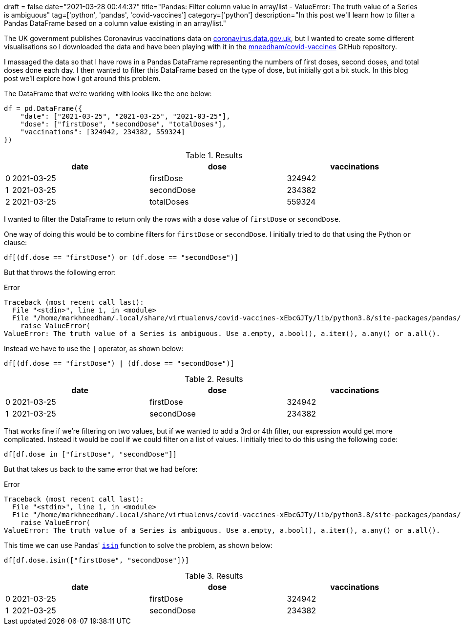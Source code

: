 +++
draft = false
date="2021-03-28 00:44:37"
title="Pandas: Filter column value in array/list - ValueError: The truth value of a Series is ambiguous"
tag=['python', 'pandas', 'covid-vaccines']
category=['python']
description="In this post we'll learn how to filter a Pandas DataFrame based on a column value existing in an array/list."
+++

The UK government publishes Coronavirus vaccinations data on https://coronavirus.data.gov.uk/details/vaccinations[coronavirus.data.gov.uk^], but I wanted to create some different visualisations so I downloaded the data and have been playing with it in the https://github.com/mneedham/covid-vaccines[mneedham/covid-vaccines^] GitHub repository.

I massaged the data so that I have rows in a Pandas DataFrame representing the numbers of first doses, second doses, and total doses done each day.
I then wanted to filter this DataFrame based on the type of dose, but initially got a bit stuck.
In this blog post we'll explore how I got around this problem.

The DataFrame that we're working with looks like the one below:

[source, python]
----
df = pd.DataFrame({
    "date": ["2021-03-25", "2021-03-25", "2021-03-25"], 
    "dose": ["firstDose", "secondDose", "totalDoses"], 
    "vaccinations": [324942, 234382, 559324]
})
----

.Results
[opts="header", cols="1,30,30,30"]
|===
|    |     date        |dose  | vaccinations
|0  |2021-03-25   |firstDose       | 324942
|1  |2021-03-25  |secondDose       | 234382
|2 | 2021-03-25  |totalDoses       | 559324
|===

I wanted to filter the DataFrame to return only the rows with a `dose` value of `firstDose` or `secondDose`.

One way of doing this would be to combine filters for `firstDose` or `secondDose`. 
I initially tried to do that using the Python `or` clause:

[source, python]
----
df[(df.dose == "firstDose") or (df.dose == "secondDose")]
----

But that throws the following error:

.Error
[source, text]
----
Traceback (most recent call last):
  File "<stdin>", line 1, in <module>
  File "/home/markhneedham/.local/share/virtualenvs/covid-vaccines-xEbcGJTy/lib/python3.8/site-packages/pandas/core/generic.py", line 1442, in __nonzero__
    raise ValueError(
ValueError: The truth value of a Series is ambiguous. Use a.empty, a.bool(), a.item(), a.any() or a.all().
----

Instead we have to use the `|` operator, as shown below:

[source, python]
----
df[(df.dose == "firstDose") | (df.dose == "secondDose")]
----

.Results
[opts="header", cols="1,30,30,30"]
|===
|    |     date        |dose  | vaccinations
|0  |2021-03-25   |firstDose       | 324942
|1  |2021-03-25  |secondDose       | 234382     
|===

That works fine if we're filtering on two values, but if we wanted to add a 3rd or 4th filter, our expression would get more complicated.
Instead it would be cool if we could filter on a list of values.
I initially tried to do this using the following code:

[source, python]
----
df[df.dose in ["firstDose", "secondDose"]]
----

But that takes us back to the same error that we had before:

.Error
[source, text]
----
Traceback (most recent call last):
  File "<stdin>", line 1, in <module>
  File "/home/markhneedham/.local/share/virtualenvs/covid-vaccines-xEbcGJTy/lib/python3.8/site-packages/pandas/core/generic.py", line 1442, in __nonzero__
    raise ValueError(
ValueError: The truth value of a Series is ambiguous. Use a.empty, a.bool(), a.item(), a.any() or a.all().
----

This time we can use Pandas' https://pandas.pydata.org/docs/reference/api/pandas.Series.isin.html[`isin`^] function to solve the problem, as shown below:

[source, python]
----
df[df.dose.isin(["firstDose", "secondDose"])]
----

.Results
[opts="header", cols="1,30,30,30"]
|===
|    |     date        |dose  | vaccinations
|0  |2021-03-25   |firstDose       | 324942
|1  |2021-03-25  |secondDose       | 234382
|===